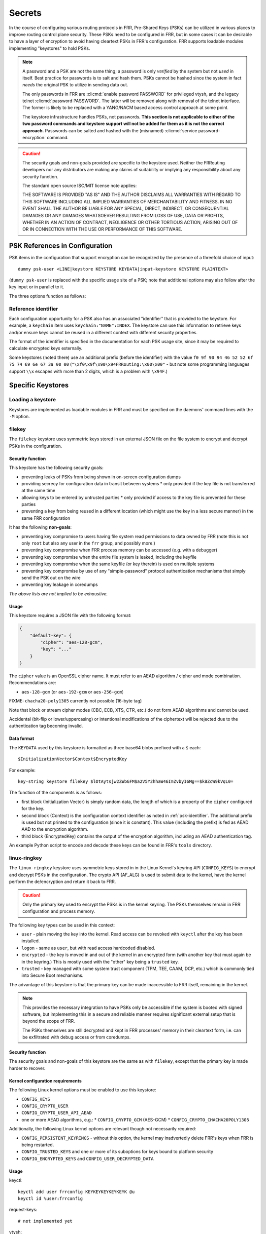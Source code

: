 .. _secrets-storage:

*******
Secrets
*******

In the course of configuring various routing protocols in FRR, Pre-Shared Keys
(PSKs) can be utilized in various places to improve routing control plane
security.  These PSKs need to be configured in FRR, but in some cases it can
be desirable to have a layer of encryption to avoid having cleartext PSKs in
FRR's configuration.  FRR supports loadable modules implementing "keystores"
to hold PSKs.

.. note::

   A password and a PSK are not the same thing; a password is only *verified*
   by the system but not *used* in itself.  Best practice for passwords is to
   salt and hash them.  PSKs cannot be hashed since the system in fact *needs*
   the original PSK to utilize in sending data out.

   The only passwords in FRR are :clicmd:`enable password PASSWORD` for
   privileged vtysh, and the legacy telnet :clicmd:`password PASSWORD`.  The
   latter will be removed along with removal of the telnet interface.  The
   former is likely to be replaced with a YANG/NACM based access control
   approach at some point.

   The keystore infrastructure handles PSKs, not passwords.  **This section is
   not applicable to either of the two password commands and keystore support
   will not be added for them as it is not the correct approach.**  Passwords
   can be salted and hashed with the (misnamed)
   :clicmd:`service password-encryption` command.

.. caution::

   The security goals and non-goals provided are specific to the keystore used.
   Neither the FRRouting developers nor any distributors are making any claims
   of suitability or implying any responsibility about any security function.

   The standard open source ISC/MIT license note applies:

   THE SOFTWARE IS PROVIDED "AS IS" AND THE AUTHOR DISCLAIMS ALL WARRANTIES
   WITH REGARD TO THIS SOFTWARE INCLUDING ALL IMPLIED WARRANTIES OF
   MERCHANTABILITY AND FITNESS. IN NO EVENT SHALL THE AUTHOR BE LIABLE FOR
   ANY SPECIAL, DIRECT, INDIRECT, OR CONSEQUENTIAL DAMAGES OR ANY DAMAGES
   WHATSOEVER RESULTING FROM LOSS OF USE, DATA OR PROFITS, WHETHER IN AN
   ACTION OF CONTRACT, NEGLIGENCE OR OTHER TORTIOUS ACTION, ARISING OUT OF
   OR IN CONNECTION WITH THE USE OR PERFORMANCE OF THIS SOFTWARE.

PSK References in Configuration
===============================

PSK items in the configuration that support encryption can be recognized by
the presence of a threefold choice of input:

::

   dummy psk-user <LINE|keystore KEYSTORE KEYDATA|input-keystore KEYSTORE PLAINTEXT>

(``dummy psk-user`` is replaced with the specific usage site of a PSK; note
that additional options may also follow after the key input or in parallel to
it.

The three options function as follows:

.. clicmd:: dummy psk-user LINE

   Enter a PSK in plain cleartext.  A PSK configured like this is kept in the
   configuration as-is.

.. clicmd:: dummy psk-user keystore KEYSTORE KEYDATA

   This option refers to a key stored in the given keystore, with ``KEYDATA``
   passed to the keystore to retrieve the PSK.  For most keystores, ``KEYDATA``
   will be the encrypted version of a PSK, but it is also possible to use a
   keystore module that stores PSKs externally and uses a key identifier
   (e.g. a number or name identifying a key) here.  The actual format of
   ``KEYDATA`` depends on the keystore.

.. clicmd:: dummy psk-user input-keystore KEYSTORE PLAINTEXT

   This option is used to feed an unencrypted PSK into some keystore module,
   such that it stores or encrypts the key as needed by the keystore.

   ``input-keystore ...`` will never be seen in the output of
   ``show running-configuration`` and will never be written out to
   ``frr.conf``.  Inputting this command instead results in an instance of
   ``keystore ...`` showing up in the configuration.

   .. important::

      Since encryption-based keystores use a random IV to encrypt the PSK,
      the resulting ``KEYDATA`` can and will be different each time the input
      command is used, even if the plaintext key remains the same.

   .. danger::

      Do not use ``input-keystore ...`` when externally editing or generating
      an ``frr.conf`` and applying it with ``frr-reload.py``.  The PSK will
      be deleted and reentered each time the configuration is updated, which
      will **result in disruptions of operation**.

.. _psk-identifier:

Reference identifier
--------------------

Each configuration opportunity for a PSK also has an associated "identifier"
that is provided to the keystore.  For example, a ``keychain`` item uses
``keychain:"NAME":INDEX``.  The keystore can use this information to
retrieve keys and/or ensure keys cannot be reused in a different context with
different security properties.

The format of the identifier is specified in the documentation for each PSK
usage site, since it may be required to calculate encrypted keys externally.

Some keystores (noted there) use an additional prefix (before the identifier)
with the value ``f0 9f 90 94 46 52 52 6f 75 74 69 6e 67 3a 00 00``
(``"\xf0\x9f\x90\x94FRRouting:\x00\x00"`` - but note some programming
languages support ``\\x`` escapes with more than 2 digits, which is a problem
with ``\x94F``.)

Specific Keystores
==================

Loading a keystore
------------------

Keystores are implemented as loadable modules in FRR and must be specified
on the daemons' command lines with the ``-M`` option.

.. todo::
   
   Autoload keystore modules?  Not much to be saved here by not loading these
   module?

filekey
-------

The ``filekey`` keystore uses symmetric keys stored in an external JSON file
on the file system to encrypt and decrypt PSKs in the configuration.

.. todo::

   Currently called ``syskeys``, ``filekey`` seems better.

Security function
^^^^^^^^^^^^^^^^^

This keystore has the following security goals:

* preventing leaks of PSKs from being shown in on-screen configuration dumps
* providing secrecy for configuration data in transit between systems
  * only provided if the key file is not transferred at the same time
* allowing keys to be entered by untrusted parties
  * only provided  if access to the key file is prevented for these parties
* preventing a key from being reused in a different location (which might use
  the key in a less secure manner) in the same FRR configuration

It has the following **non-goals**:

* preventing key compromise to users having file system read permissions to
  data owned by FRR (note this is not only ``root`` but also any user in the
  ``frr`` group, and possibly more.)
* preventing key compromise when FRR process memory can be accessed (e.g.
  with a debugger)
* preventing key compromise when the entire file system is leaked, including
  the keyfile
* preventing key compromise when the same keyfile (or key therein) is used on
  multiple systems
* preventing key compromise by use of any "simple-password" protocol
  authentication mechanisms that simply send the PSK out on the wire
* preventing key leakage in coredumps

*The above lists are not implied to be exhaustive.*

Usage
^^^^^

This keystore requires a JSON file with the following format:

.. code-block:: json

   {
       "default-key": {
           "cipher": "aes-128-gcm",
           "key": "..."
       }
   }

The ``cipher`` value is an OpenSSL cipher name.  It must refer to an AEAD
algorithm / cipher and mode combination.  Recommendations are:

* ``aes-128-gcm`` (or ``aes-192-gcm`` or ``aes-256-gcm``)

FIXME: ``chacha20-poly1305`` currently not possible (16-byte tag)

Note that block or stream cipher modes (CBC, ECB, XTS, CTR, etc.) do not form
AEAD algorithms and cannot be used.

Accidental (bit-flip or lower/uppercasing) or intentional modifications of the
ciphertext will be rejected due to the authentication tag becoming invalid.

.. todo::

   AEAD ciphers aren't listed by any of the OpenSSL command line calls?
   ``openssl ciphers`` is wrong (TLS ciphers) and ``openssl enc`` explicitly
   excludes AEAD ciphers since the OpenSSL people don't want to pipe
   unauthenticated data...

Data format
^^^^^^^^^^^

The ``KEYDATA`` used by this keystore is formatted as three base64 blobs
prefixed with a ``$`` each::

   $InitializationVector$Context$EncryptedKey

For example::

   key-string keystore filekey $lOtAytsjw2ZWbGFM$a2V5Y2hhaW46ImZvbyI6Mg==$kBZcW9kVqL0=

The function of the components is as follows:

* first block (Initialization Vector) is simply random data, the length of
  which is a property of the ``cipher`` configured for the key.
* second block (Context) is the configuration context identifier as noted in
  :ref:`psk-identifier`.   The additional prefix is used but not printed to
  the configuration (since it is constant).  This value (including the prefix)
  is fed as AEAD AAD to the encryption algorithm.
* third block (EncryptedKey) contains the output of the encryption algorithm,
  including an AEAD authentication tag.

An example Python script to encode and decode these keys can be found in
FRR's ``tools`` directory.

linux-ringkey
-------------

The ``linux-ringkey`` keystore uses symmetric keys stored in in the Linux
Kernel's keyring API (``CONFIG_KEYS``) to encrypt and decrypt PSKs in the
configuration.  The crypto API (AF_ALG) is used to submit data to the kernel,
have the kernel perform the de/encryption and return it back to FRR.

.. caution::

   Only the primary key used to encrypt the PSKs is in the kernel keyring.
   The PSKs themselves remain in FRR configuration and process memory.

The following key types can be used in this context:

* ``user`` - plain moving the key into the kernel.  Read access can be revoked
  with ``keyctl`` after the key has been installed.
* ``logon`` - same as ``user``, but with read access hardcoded disabled.
* ``encrypted`` - the key is moved in and out of the kernel in an encrypted
  form (with another key that must again be in the keyring.)  This is mostly
  used with the "other" key being a ``trusted`` key.
* ``trusted`` -  key managed with some system trust component (TPM, TEE,
  CAAM, DCP, etc.) which is commonly tied into Secure Boot mechanisms.

The advantage of this keystore is that the primary key can be made
inaccessible to FRR itself, remaining in the kernel.

.. todo::

   Currently called ``linux-keyring``, ``linux-ringkey`` seems better.
   ("linux-keyring" sounds like the PSKs themselves are in the kernel.)

.. note::

   This provides the necessary integration to have PSKs only be accessible
   if the system is booted with signed software, but implementing this in a
   secure and reliable manner requires significant external setup that is
   beyond the scope of FRR.

   The PSKs themselves are still decrypted and kept in FRR processes' memory
   in their cleartext form, i.e. can be exfiltrated with debug access or from
   coredumps.

Security function
^^^^^^^^^^^^^^^^^

The security goals and non-goals of this keystore are the same as with
``filekey``, except that the primary key is made harder to recover.

Kernel configuration requirements
^^^^^^^^^^^^^^^^^^^^^^^^^^^^^^^^^

The following Linux kernel options must be enabled to use this keystore:

* ``CONFIG_KEYS``
* ``CONFIG_CRYPTO_USER``
* ``CONFIG_CRYPTO_USER_API_AEAD``
* one or more AEAD algorithms, e.g.:
  * ``CONFIG_CRYPTO_GCM`` (AES-GCM)
  * ``CONFIG_CRYPTO_CHACHA20POLY1305``

Additionally, the following Linux kernel options are relevant though not
necessarily required:

* ``CONFIG_PERSISTENT_KEYRINGS`` - without this option, the kernel may
  inadvertedly delete FRR's keys when FRR is being restarted.
* ``CONFIG_TRUSTED_KEYS`` and one or more of its suboptions for keys bound to
  platform security
* ``CONFIG_ENCRYPTED_KEYS`` and ``CONFIG_USER_DECRYPTED_DATA``

Usage
^^^^^

keyctl::

   keyctl add user frrconfig KEYKEYKEYKEYKEYK @u
   keyctl id %user:frrconfig

request-keys::

   # not implemented yet

vtysh::

   crypto keystore linux-keyring gcm(aes) id 123456789

.. todo::

   Write this :)

Data format
^^^^^^^^^^^

This keystore uses the same data format as the ``filekey`` store.  If the same
primary key and algorithm are used, encrypted key data is portable between the
two.

.. caution::

   The list of supported algorithms differs between the Linux kernel and
   OpenSSL.  Choosing an algorithm that is only available in one prevents
   portability to the other for obvious reasons.  Avoid "exotic" algorithms
   if this is a (possibly future) concern.

.. caution::

   The CCM cipher mode (e.g. for AES-CCM), which should be usable here, has
   been reported non-working (fails with "Invalid argument") on some kernel
   versions.
